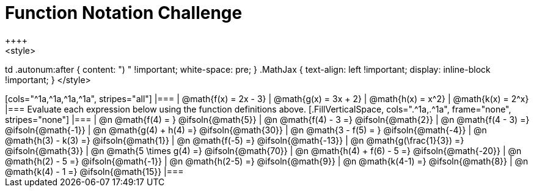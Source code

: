= Function Notation Challenge
++++
<style>
td .autonum:after { content: ")  " !important; white-space: pre; }
.MathJax { text-align: left !important; display: inline-block !important; }
</style>
++++

[cols="^1a,^1a,^1a,^1a", stripes="all"]
|===
| @math{f(x) = 2x - 3} | @math{g(x) = 3x + 2} | @math{h(x) = x^2} | @math{k(x) = 2^x}
|===

Evaluate each expression below using the function definitions above.

[.FillVerticalSpace, cols=".^1a,.^1a", frame="none", stripes="none"]
|===
| @n @math{f(4) = }				@ifsoln{@math{5}}
| @n @math{f(4) - 3 =}  		@ifsoln{@math{2}}

| @n @math{f(4 - 3) =}			@ifsoln{@math{-1}}
| @n @math{g(4) + h(4) =} 		@ifsoln{@math{30}}

| @n @math{3 - f(5) = }			@ifsoln{@math{-4}}
| @n @math{h(3) - k(3) =}		@ifsoln{@math{1}}

| @n @math{f(-5) =}				@ifsoln{@math{-13}}
| @n @math{g(\frac{1}{3}) =}	@ifsoln{@math{3}}

| @n @math{5 \times g(4) =} 	@ifsoln{@math{70}}
| @n @math{h(4) + f(6) - 5 =}	@ifsoln{@math{-20}}

| @n @math{h(2) - 5 =}			@ifsoln{@math{-1}}
| @n @math{h(2-5) =}  			@ifsoln{@math{9}}

| @n @math{k(4-1) =}			@ifsoln{@math{8}}
| @n @math{k(4) - 1 =}  		@ifsoln{@math{15}}
|===
